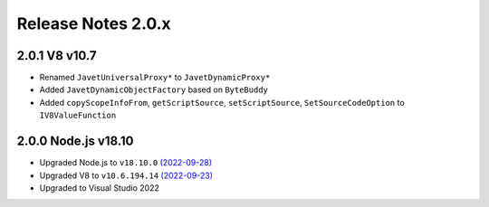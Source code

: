 ===================
Release Notes 2.0.x
===================

2.0.1 V8 v10.7
--------------

* Renamed ``JavetUniversalProxy*`` to ``JavetDynamicProxy*``
* Added ``JavetDynamicObjectFactory`` based on ``ByteBuddy``
* Added ``copyScopeInfoFrom``, ``getScriptSource``, ``setScriptSource``, ``SetSourceCodeOption`` to ``IV8ValueFunction``

2.0.0 Node.js v18.10
--------------------

* Upgraded Node.js to ``v18.10.0`` `(2022-09-28) <https://github.com/nodejs/node/blob/main/doc/changelogs/CHANGELOG_V18.md#18.10.0>`_
* Upgraded V8 to ``v10.6.194.14`` `(2022-09-23) <https://v8.dev/blog/v8-release-106>`_
* Upgraded to Visual Studio 2022
